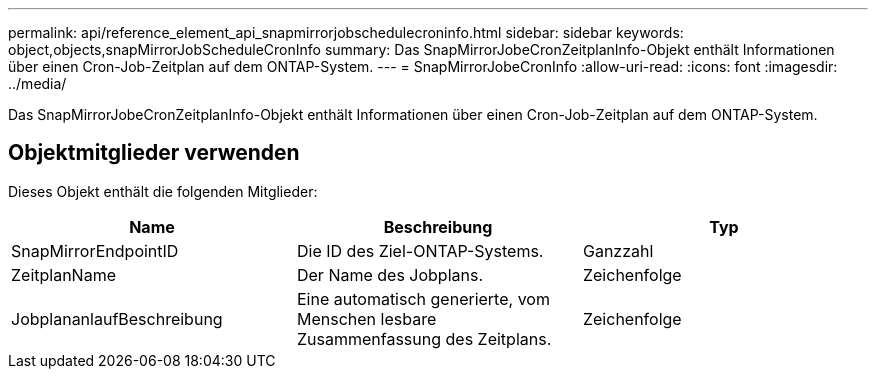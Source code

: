 ---
permalink: api/reference_element_api_snapmirrorjobschedulecroninfo.html 
sidebar: sidebar 
keywords: object,objects,snapMirrorJobScheduleCronInfo 
summary: Das SnapMirrorJobeCronZeitplanInfo-Objekt enthält Informationen über einen Cron-Job-Zeitplan auf dem ONTAP-System. 
---
= SnapMirrorJobeCronInfo
:allow-uri-read: 
:icons: font
:imagesdir: ../media/


[role="lead"]
Das SnapMirrorJobeCronZeitplanInfo-Objekt enthält Informationen über einen Cron-Job-Zeitplan auf dem ONTAP-System.



== Objektmitglieder verwenden

Dieses Objekt enthält die folgenden Mitglieder:

|===
| Name | Beschreibung | Typ 


 a| 
SnapMirrorEndpointID
 a| 
Die ID des Ziel-ONTAP-Systems.
 a| 
Ganzzahl



 a| 
ZeitplanName
 a| 
Der Name des Jobplans.
 a| 
Zeichenfolge



 a| 
JobplananlaufBeschreibung
 a| 
Eine automatisch generierte, vom Menschen lesbare Zusammenfassung des Zeitplans.
 a| 
Zeichenfolge

|===